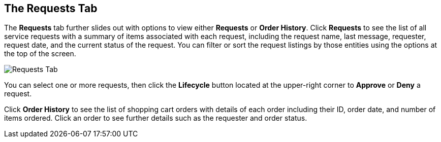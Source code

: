 [[requests-tab]]

== The Requests Tab

The *Requests* tab further slides out with options to view either *Requests* or *Order History*. Click *Requests* to see the list of all service requests with a summary of items associated with each request, including the request name, last message, requester, request date, and the current status of the request. You can filter or sort the request listings by those entities using the options at the top of the screen. 

image:ssui-requests-nb.png[Requests Tab]

You can select one or more requests, then click the *Lifecycle* button located at the upper-right corner to *Approve* or *Deny* a request.

Click *Order History* to see the list of shopping cart orders with details of each order including their ID, order date, and number of items ordered. Click an order to see further details such as the requester and order status.



